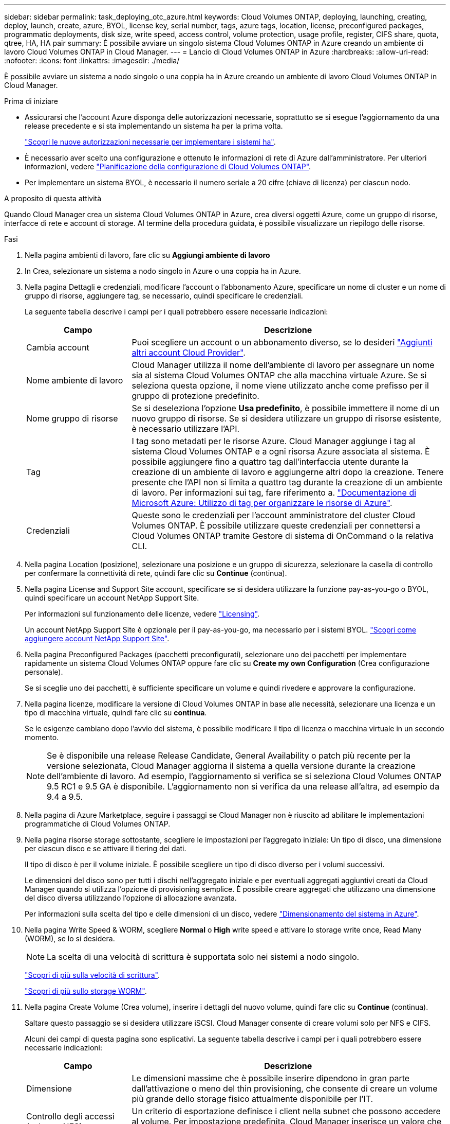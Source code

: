 ---
sidebar: sidebar 
permalink: task_deploying_otc_azure.html 
keywords: Cloud Volumes ONTAP, deploying, launching, creating, deploy, launch, create, azure, BYOL, license key, serial number, tags, azure tags, location, license, preconfigured packages, programmatic deployments, disk size, write speed, access control, volume protection, usage profile, register, CIFS share, quota, qtree, HA, HA pair 
summary: È possibile avviare un singolo sistema Cloud Volumes ONTAP in Azure creando un ambiente di lavoro Cloud Volumes ONTAP in Cloud Manager. 
---
= Lancio di Cloud Volumes ONTAP in Azure
:hardbreaks:
:allow-uri-read: 
:nofooter: 
:icons: font
:linkattrs: 
:imagesdir: ./media/


[role="lead"]
È possibile avviare un sistema a nodo singolo o una coppia ha in Azure creando un ambiente di lavoro Cloud Volumes ONTAP in Cloud Manager.

.Prima di iniziare
* Assicurarsi che l'account Azure disponga delle autorizzazioni necessarie, soprattutto se si esegue l'aggiornamento da una release precedente e si sta implementando un sistema ha per la prima volta.
+
link:reference_new_occm.html#support-for-cloud-volumes-ontap-9-5-in-azure["Scopri le nuove autorizzazioni necessarie per implementare i sistemi ha"].

* È necessario aver scelto una configurazione e ottenuto le informazioni di rete di Azure dall'amministratore. Per ulteriori informazioni, vedere link:task_planning_your_config.html["Pianificazione della configurazione di Cloud Volumes ONTAP"].
* Per implementare un sistema BYOL, è necessario il numero seriale a 20 cifre (chiave di licenza) per ciascun nodo.


.A proposito di questa attività
Quando Cloud Manager crea un sistema Cloud Volumes ONTAP in Azure, crea diversi oggetti Azure, come un gruppo di risorse, interfacce di rete e account di storage. Al termine della procedura guidata, è possibile visualizzare un riepilogo delle risorse.

.Fasi
. Nella pagina ambienti di lavoro, fare clic su *Aggiungi ambiente di lavoro*
. In Crea, selezionare un sistema a nodo singolo in Azure o una coppia ha in Azure.
. Nella pagina Dettagli e credenziali, modificare l'account o l'abbonamento Azure, specificare un nome di cluster e un nome di gruppo di risorse, aggiungere tag, se necessario, quindi specificare le credenziali.
+
La seguente tabella descrive i campi per i quali potrebbero essere necessarie indicazioni:

+
[cols="25,75"]
|===
| Campo | Descrizione 


| Cambia account | Puoi scegliere un account o un abbonamento diverso, se lo desideri link:task_adding_cloud_accounts.html#setting-up-and-adding-azure-accounts-to-cloud-manager["Aggiunti altri account Cloud Provider"]. 


| Nome ambiente di lavoro | Cloud Manager utilizza il nome dell'ambiente di lavoro per assegnare un nome sia al sistema Cloud Volumes ONTAP che alla macchina virtuale Azure. Se si seleziona questa opzione, il nome viene utilizzato anche come prefisso per il gruppo di protezione predefinito. 


| Nome gruppo di risorse | Se si deseleziona l'opzione *Usa predefinito*, è possibile immettere il nome di un nuovo gruppo di risorse. Se si desidera utilizzare un gruppo di risorse esistente, è necessario utilizzare l'API. 


| Tag | I tag sono metadati per le risorse Azure. Cloud Manager aggiunge i tag al sistema Cloud Volumes ONTAP e a ogni risorsa Azure associata al sistema. È possibile aggiungere fino a quattro tag dall'interfaccia utente durante la creazione di un ambiente di lavoro e aggiungerne altri dopo la creazione. Tenere presente che l'API non si limita a quattro tag durante la creazione di un ambiente di lavoro. Per informazioni sui tag, fare riferimento a. https://azure.microsoft.com/documentation/articles/resource-group-using-tags/["Documentazione di Microsoft Azure: Utilizzo di tag per organizzare le risorse di Azure"^]. 


| Credenziali | Queste sono le credenziali per l'account amministratore del cluster Cloud Volumes ONTAP. È possibile utilizzare queste credenziali per connettersi a Cloud Volumes ONTAP tramite Gestore di sistema di OnCommand o la relativa CLI. 
|===
. Nella pagina Location (posizione), selezionare una posizione e un gruppo di sicurezza, selezionare la casella di controllo per confermare la connettività di rete, quindi fare clic su *Continue* (continua).
. Nella pagina License and Support Site account, specificare se si desidera utilizzare la funzione pay-as-you-go o BYOL, quindi specificare un account NetApp Support Site.
+
Per informazioni sul funzionamento delle licenze, vedere link:concept_licensing.html["Licensing"].

+
Un account NetApp Support Site è opzionale per il pay-as-you-go, ma necessario per i sistemi BYOL. link:task_adding_nss_accounts.html["Scopri come aggiungere account NetApp Support Site"].

. Nella pagina Preconfigured Packages (pacchetti preconfigurati), selezionare uno dei pacchetti per implementare rapidamente un sistema Cloud Volumes ONTAP oppure fare clic su *Create my own Configuration* (Crea configurazione personale).
+
Se si sceglie uno dei pacchetti, è sufficiente specificare un volume e quindi rivedere e approvare la configurazione.

. Nella pagina licenze, modificare la versione di Cloud Volumes ONTAP in base alle necessità, selezionare una licenza e un tipo di macchina virtuale, quindi fare clic su *continua*.
+
Se le esigenze cambiano dopo l'avvio del sistema, è possibile modificare il tipo di licenza o macchina virtuale in un secondo momento.

+

NOTE: Se è disponibile una release Release Candidate, General Availability o patch più recente per la versione selezionata, Cloud Manager aggiorna il sistema a quella versione durante la creazione dell'ambiente di lavoro. Ad esempio, l'aggiornamento si verifica se si seleziona Cloud Volumes ONTAP 9.5 RC1 e 9.5 GA è disponibile. L'aggiornamento non si verifica da una release all'altra, ad esempio da 9.4 a 9.5.

. Nella pagina di Azure Marketplace, seguire i passaggi se Cloud Manager non è riuscito ad abilitare le implementazioni programmatiche di Cloud Volumes ONTAP.
. Nella pagina risorse storage sottostante, scegliere le impostazioni per l'aggregato iniziale: Un tipo di disco, una dimensione per ciascun disco e se attivare il tiering dei dati.
+
Il tipo di disco è per il volume iniziale. È possibile scegliere un tipo di disco diverso per i volumi successivi.

+
Le dimensioni del disco sono per tutti i dischi nell'aggregato iniziale e per eventuali aggregati aggiuntivi creati da Cloud Manager quando si utilizza l'opzione di provisioning semplice. È possibile creare aggregati che utilizzano una dimensione del disco diversa utilizzando l'opzione di allocazione avanzata.

+
Per informazioni sulla scelta del tipo e delle dimensioni di un disco, vedere link:task_planning_your_config.html#sizing-your-system-in-azure["Dimensionamento del sistema in Azure"].

. Nella pagina Write Speed & WORM, scegliere *Normal* o *High* write speed e attivare lo storage write once, Read Many (WORM), se lo si desidera.
+

NOTE: La scelta di una velocità di scrittura è supportata solo nei sistemi a nodo singolo.

+
link:task_planning_your_config.html#choosing-a-write-speed["Scopri di più sulla velocità di scrittura"].

+
link:concept_worm.html["Scopri di più sullo storage WORM"].

. Nella pagina Create Volume (Crea volume), inserire i dettagli del nuovo volume, quindi fare clic su *Continue* (continua).
+
Saltare questo passaggio se si desidera utilizzare iSCSI. Cloud Manager consente di creare volumi solo per NFS e CIFS.

+
Alcuni dei campi di questa pagina sono esplicativi. La seguente tabella descrive i campi per i quali potrebbero essere necessarie indicazioni:

+
[cols="25,75"]
|===
| Campo | Descrizione 


| Dimensione | Le dimensioni massime che è possibile inserire dipendono in gran parte dall'attivazione o meno del thin provisioning, che consente di creare un volume più grande dello storage fisico attualmente disponibile per l'IT. 


| Controllo degli accessi (solo per NFS) | Un criterio di esportazione definisce i client nella subnet che possono accedere al volume. Per impostazione predefinita, Cloud Manager inserisce un valore che fornisce l'accesso a tutte le istanze nella subnet. 


| Permessi e utenti/gruppi (solo per CIFS) | Questi campi consentono di controllare il livello di accesso a una condivisione per utenti e gruppi (detti anche elenchi di controllo degli accessi o ACL). È possibile specificare utenti o gruppi Windows locali o di dominio, utenti o gruppi UNIX. Se si specifica un nome utente Windows di dominio, è necessario includere il dominio dell'utente utilizzando il formato dominio/nome utente. 


| Policy di Snapshot | Una policy di copia Snapshot specifica la frequenza e il numero di copie Snapshot NetApp create automaticamente. Una copia Snapshot di NetApp è un'immagine del file system point-in-time che non ha alcun impatto sulle performance e richiede uno storage minimo. È possibile scegliere il criterio predefinito o nessuno. È possibile scegliere nessuno per i dati transitori, ad esempio tempdb per Microsoft SQL Server. 
|===
+
La seguente immagine mostra la pagina Volume compilata per il protocollo CIFS:

+
image:screenshot_cot_vol.gif["Schermata: Mostra la pagina Volume compilata per un'istanza di Cloud Volumes ONTAP."]

. Se si sceglie il protocollo CIFS, impostare un server CIFS nella pagina CIFS Setup:
+
[cols="25,75"]
|===
| Campo | Descrizione 


| Indirizzo IP primario e secondario DNS | Gli indirizzi IP dei server DNS che forniscono la risoluzione dei nomi per il server CIFS. I server DNS elencati devono contenere i record di posizione del servizio (SRV) necessari per individuare i server LDAP di Active Directory e i controller di dominio per il dominio a cui il server CIFS si unisce. 


| Dominio Active Directory da unire | L'FQDN del dominio Active Directory (ad) a cui si desidera che il server CIFS si unisca. 


| Credenziali autorizzate per l'accesso al dominio | Il nome e la password di un account Windows con privilegi sufficienti per aggiungere computer all'unità organizzativa (OU) specificata nel dominio ad. 


| Nome NetBIOS del server CIFS | Un nome server CIFS univoco nel dominio ad. 


| Unità organizzativa | L'unità organizzativa all'interno del dominio ad da associare al server CIFS. L'impostazione predefinita è CN=computer. 


| Dominio DNS | Il dominio DNS per la SVM (Storage Virtual Machine) di Cloud Volumes ONTAP. Nella maggior parte dei casi, il dominio è lo stesso del dominio ad. 


| Server NTP | Selezionare *Use Active Directory Domain* (Usa dominio Active Directory) per configurare un server NTP utilizzando il DNS di Active Directory. Se è necessario configurare un server NTP utilizzando un indirizzo diverso, utilizzare l'API. Vedere link:api.html["Guida per sviluppatori API di Cloud Manager"^] per ulteriori informazioni. 
|===
. Nella pagina Usage Profile (Profilo di utilizzo), Disk Type (tipo di disco) e Tiering Policy (criterio di tiering), scegliere se attivare le funzionalità di efficienza dello storage e modificare la policy di tiering, se necessario.
+

NOTE: Il tiering dello storage è supportato solo con sistemi a nodo singolo.

+
Per ulteriori informazioni, vedere link:task_planning_your_config.html#choosing-a-volume-usage-profile["Comprensione dei profili di utilizzo dei volumi"] e. link:concept_data_tiering.html["Panoramica sul tiering dei dati"].

. Nella pagina Review & Approve (esamina e approva), rivedere e confermare le selezioni:
+
.. Esaminare i dettagli della configurazione.
.. Fare clic su *ulteriori informazioni* per rivedere i dettagli sul supporto e le risorse di Azure che Cloud Manager acquisterà.
.. Selezionare le caselle di controllo *ho capito...*.
.. Fare clic su *Go*.




.Risultato
Cloud Manager implementa il sistema Cloud Volumes ONTAP. Puoi tenere traccia dei progressi nella timeline.

In caso di problemi durante l'implementazione del sistema Cloud Volumes ONTAP, esaminare il messaggio di errore. È inoltre possibile selezionare l'ambiente di lavoro e fare clic su *Ricomcreare ambiente*.

Per ulteriore assistenza, visitare il sito Web all'indirizzo https://mysupport.netapp.com/cloudontap["Supporto NetApp Cloud Volumes ONTAP"^].

.Al termine
* Se è stata fornita una condivisione CIFS, assegnare agli utenti o ai gruppi le autorizzazioni per i file e le cartelle e verificare che tali utenti possano accedere alla condivisione e creare un file.
* Se si desidera applicare le quote ai volumi, utilizzare System Manager o l'interfaccia CLI.
+
Le quote consentono di limitare o tenere traccia dello spazio su disco e del numero di file utilizzati da un utente, un gruppo o un qtree.


